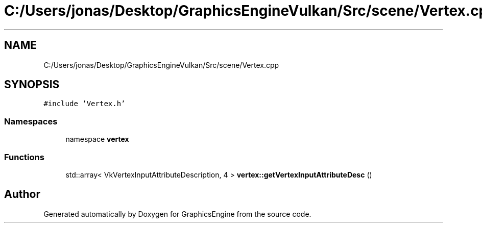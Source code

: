 .TH "C:/Users/jonas/Desktop/GraphicsEngineVulkan/Src/scene/Vertex.cpp" 3 "Tue Jun 7 2022" "Version 1.9" "GraphicsEngine" \" -*- nroff -*-
.ad l
.nh
.SH NAME
C:/Users/jonas/Desktop/GraphicsEngineVulkan/Src/scene/Vertex.cpp
.SH SYNOPSIS
.br
.PP
\fC#include 'Vertex\&.h'\fP
.br

.SS "Namespaces"

.in +1c
.ti -1c
.RI "namespace \fBvertex\fP"
.br
.in -1c
.SS "Functions"

.in +1c
.ti -1c
.RI "std::array< VkVertexInputAttributeDescription, 4 > \fBvertex::getVertexInputAttributeDesc\fP ()"
.br
.in -1c
.SH "Author"
.PP 
Generated automatically by Doxygen for GraphicsEngine from the source code\&.
